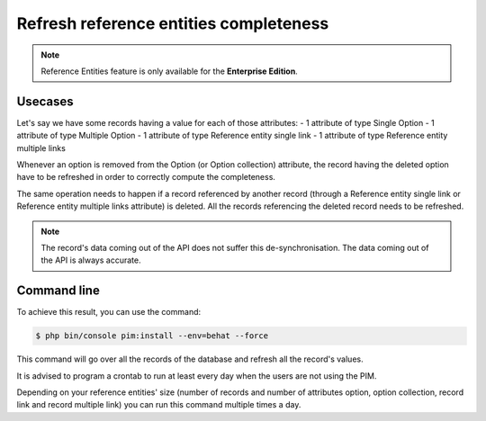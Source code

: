 Refresh reference entities completeness
=======================================

.. note::

   Reference Entities feature is only available for the **Enterprise Edition**.

Usecases
--------

Let's say we have some records having a value for each of those attributes:
- 1 attribute of type Single Option
- 1 attribute of type Multiple Option
- 1 attribute of type Reference entity single link
- 1 attribute of type Reference entity multiple links

Whenever an option is removed from the Option (or Option collection) attribute, the record having the deleted option have to be refreshed in order to correctly compute the completeness.

The same operation needs to happen if a record referenced by another record (through a Reference entity single link or Reference entity multiple links attribute) is deleted.
All the records referencing the deleted record needs to be refreshed.

.. note::

   The record's data coming out of the API does not suffer this de-synchronisation. The data coming out of the API is always accurate.

Command line
------------

To achieve this result, you can use the command:

.. code-block:: bash

    $ php bin/console pim:install --env=behat --force


This command will go over all the records of the database and refresh all the record's values.

It is advised to program a crontab to run at least every day when the users are not using the PIM.

Depending on your reference entities' size (number of records and number of attributes option, option collection, record link and record multiple link) you can run this command multiple times a day.
